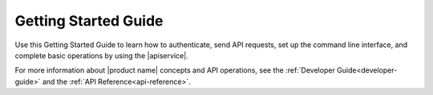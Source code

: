 .. _getting-started:

==========================
**Getting Started Guide**
==========================

Use this Getting Started Guide to learn how to authenticate, send API requests,
set up the command line interface, and complete basic operations by using the |apiservice|.

For more information about |product name| concepts and API operations, see the 
:ref:`Developer Guide<developer-guide>` and the :ref:`API Reference<api-reference>`.
